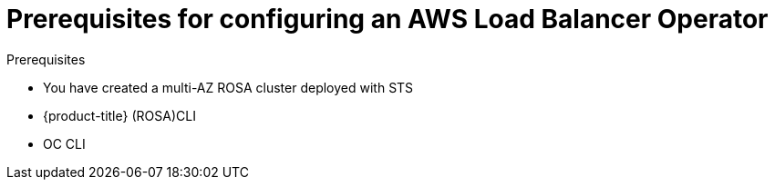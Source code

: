 // Module included in the following assemblies:
//
// * networking/aws-load-balancer.adoc

:_content-type: CONCEPT
[id="aws-load-balancer-operator-prereqs_{context}"]
= Prerequisites for configuring an AWS Load Balancer Operator

.Prerequisites
* You have created a multi-AZ ROSA cluster deployed with STS
* {product-title} (ROSA)CLI
* OC CLI